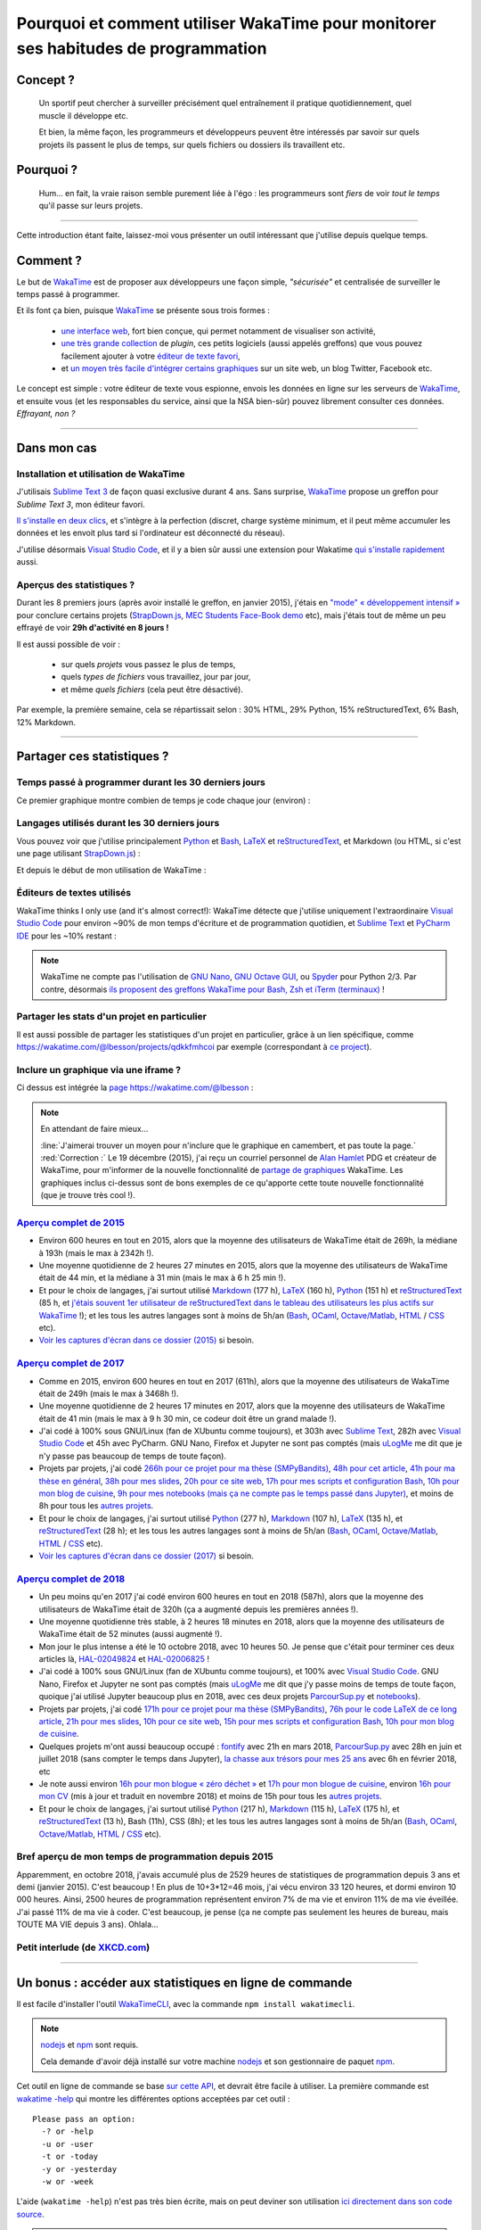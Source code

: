 .. meta::
   :description lang=en: Why and how to use WakaTime to monitor the time you spend on programming
   :description lang=fr: Comment et pourquoi utiliser WakaTime pour surveiller le temps passé à programmer

#####################################################################################
 Pourquoi et comment utiliser WakaTime pour monitorer ses habitudes de programmation
#####################################################################################


Concept ?
---------
 Un sportif peut chercher à surveiller précisément quel entraînement il pratique quotidiennement, quel muscle il développe etc.

 Et bien, la même façon, les programmeurs et développeurs peuvent être intéressés par savoir sur quels projets ils passent le plus de temps, sur quels fichiers ou dossiers ils travaillent etc.

Pourquoi ?
----------
 Hum… en fait, la vraie raison semble purement liée à l'égo : les programmeurs sont *fiers* de voir *tout le temps* qu'il passe sur leurs projets.

------------------------------------------------------------------------------

Cette introduction étant faite, laissez-moi vous présenter un outil intéressant que j'utilise depuis quelque temps.

Comment ?
---------
Le but de `WakaTime <https://wakatime.com/>`_ est de proposer aux développeurs une façon simple, *"sécurisée"* et centralisée de surveiller le temps passé à programmer.

Et ils font ça bien, puisque `WakaTime`_ se présente sous trois formes :

 - `une interface web <https://wakatime.com/>`_, fort bien conçue, qui permet notamment de visualiser son activité,
 - `une très grande collection <https://wakatime.com/help/getting-started/welcome>`_ de *plugin*, ces petits logiciels (aussi appelés greffons) que vous pouvez facilement ajouter à votre `éditeur de texte favori <visualstudiocode.en.html>`_,
 - et `un moyen très facile d'intégrer certains graphiques <https://wakatime.com/share>`_ sur un site web, un blog Twitter, Facebook etc.

Le concept est simple : votre éditeur de texte vous espionne, envois les données en ligne sur les serveurs de `WakaTime`_, et ensuite vous (et les responsables du service, ainsi que la NSA bien-sûr) pouvez librement consulter ces données.
*Effrayant, non ?*

------------------------------------------------------------------------------

Dans mon cas
------------
Installation et utilisation de WakaTime
^^^^^^^^^^^^^^^^^^^^^^^^^^^^^^^^^^^^^^^
J'utilisais `Sublime Text 3 <sublimetext.fr.html>`_ de façon quasi exclusive durant 4 ans.
Sans surprise, `WakaTime`_ propose un greffon pour `Sublime Text 3`, mon éditeur favori.

`Il s'installe en deux clics <https://packagecontrol.io/packages/WakaTime>`_, et s'intègre à la perfection (discret, charge système minimum, et il peut même accumuler les données et les envoit plus tard si l'ordinateur est déconnecté du réseau).

J'utilise désormais `Visual Studio Code <visualstudiocode.fr.html>`_, et il y a bien sûr aussi une extension pour Wakatime `qui s'installe rapidement <https://marketplace.visualstudio.com/items?itemName=WakaTime.vscode-wakatime>`_ aussi.


Aperçus des statistiques ?
^^^^^^^^^^^^^^^^^^^^^^^^^^
Durant les 8 premiers jours (après avoir installé le greffon, en janvier 2015), j'étais en `"mode" « développement intensif » <https://bitbucket.org/lbesson/>`_ pour conclure certains projets (`StrapDown.js <http://lbesson.bitbucket.io/md/>`_, `MEC Students Face-Book demo <http://perso.crans.org/besson/MEC_Students/>`_ etc), mais j'étais tout de même un peu effrayé de voir **29h d'activité en 8 jours !**

Il est aussi possible de voir :

 - sur quels *projets* vous passez le plus de temps,
 - quels *types de fichiers* vous travaillez, jour par jour,
 - et même *quels fichiers* (cela peut être désactivé).


Par exemple, la première semaine, cela se répartissait selon : 30% HTML, 29% Python, 15% reStructuredText, 6% Bash, 12% Markdown.

------------------------------------------------------------------------------

Partager ces statistiques ?
---------------------------
Temps passé à programmer durant les 30 derniers jours
^^^^^^^^^^^^^^^^^^^^^^^^^^^^^^^^^^^^^^^^^^^^^^^^^^^^^
Ce premier graphique montre combien de temps je code chaque jour (environ) :

.. raw:: html

   <figure><embed width="680" type="image/svg+xml" src="https://wakatime.com/@lbesson/5d1ec603-73b0-44b9-b61e-5eeda2490e51.svg"></embed></figure>


Langages utilisés durant les 30 derniers jours
^^^^^^^^^^^^^^^^^^^^^^^^^^^^^^^^^^^^^^^^^^^^^^
Vous pouvez voir que j'utilise principalement `Python <apprendre-python.fr.html>`_ et `Bash <bin.html>`_, `LaTeX <./publis/latex/>`_ et `reStructuredText <demo.html>`_, et Markdown (ou HTML, si c'est une page utilisant `StrapDown.js <http://lbesson.bitbucket.io/md/>`_) :

.. raw:: html

   <figure><embed width="680" type="image/svg+xml" src="https://wakatime.com/@lbesson/9f6c0b0b-6806-4afa-9a4e-651ee6201be0.svg"></embed></figure>


Et depuis le début de mon utilisation de WakaTime :

.. raw:: html

   <figure><embed width="680" type="image/svg+xml" src="https://wakatime.com/@lbesson/648eaa51-38c1-47a9-9ac4-b5c434997f7e.svg"></embed></figure>


Éditeurs de textes utilisés
^^^^^^^^^^^^^^^^^^^^^^^^^^^
WakaTime thinks I only use (and it's almost correct!):
WakaTime détecte que j'utilise uniquement l'extraordinaire `Visual Studio Code <visualstudiocode.en.html>`_ pour environ ~90% de mon temps d'écriture et de programmation quotidien,
et `Sublime Text <sublimetext.html>`_ et `PyCharm IDE <https://www.jetbrains.com/pycharm/>`_ pour les ~10% restant :

.. raw:: html

   <figure><embed width="480" type="image/svg+xml" src="https://wakatime.com/@lbesson/b6e7a8c3-f9b2-46d0-b265-65adf009d58d.svg"></embed></figure>


.. note::

   WakaTime ne compte pas l'utilisation de `GNU Nano <NanoSyntax.html>`_, `GNU Octave GUI <http://www.gnu.org/software/octave/>`_, ou `Spyder <https://www.spyder-ide.org/>`_ pour Python 2/3.
   Par contre, désormais `ils proposent des greffons WakaTime pour Bash, Zsh et iTerm (terminaux) <https://wakatime.com/help/plugins/terminal>`_ !


Partager les stats d'un projet en particulier
^^^^^^^^^^^^^^^^^^^^^^^^^^^^^^^^^^^^^^^^^^^^^
Il est aussi possible de partager les statistiques d'un projet en particulier, grâce à un lien spécifique, comme `<https://wakatime.com/@lbesson/projects/qdkkfmhcoi>`_ par exemple (correspondant à `ce project <https://bitbucket.org/lbesson/web-sphinx/>`_).


Inclure un graphique via une iframe ?
^^^^^^^^^^^^^^^^^^^^^^^^^^^^^^^^^^^^^
Ci dessus est intégrée la `page https://wakatime.com/@lbesson <https://wakatime.com/@lbesson>`_ :

.. raw:: html

   <p style="text-align:center; margin-left:auto; margin-right:auto; display:block; margin:auto">
   <iframe src="https://wakatime.com/@lbesson" allowtransparency="true" frameborder="0" scrolling="0" width="980" height="450"></iframe>
   </p>


.. note:: En attendant de faire mieux…

   :line:`J'aimerai trouver un moyen pour n'inclure que le graphique en camembert, et pas toute la page.`
   :red:`Correction :` Le 19 décembre (2015), j'ai reçu un courriel personnel de `Alan Hamlet <https://github.com/alanhamlett>`_ PDG et créateur de WakaTime, pour m'informer de la nouvelle fonctionnalité de `partage de graphiques <https://wakatime.com/share>`_ WakaTime.
   Les graphiques inclus ci-dessus sont de bons exemples de ce qu'apporte cette toute nouvelle fonctionnalité (que je trouve très cool !).


`Aperçu complet de 2015 <https://wakatime.com/a-look-back-at-2015>`_
^^^^^^^^^^^^^^^^^^^^^^^^^^^^^^^^^^^^^^^^^^^^^^^^^^^^^^^^^^^^^^^^^^^^
- Environ 600 heures en tout en 2015, alors que la moyenne des utilisateurs de WakaTime était de 269h, la médiane à 193h (mais le max à 2342h !).
- Une moyenne quotidienne de 2 heures 27 minutes en 2015, alors que la moyenne des utilisateurs de WakaTime était de 44 min, et la médiane à 31 min (mais le max à 6 h 25 min !).
- Et pour le choix de langages, j'ai surtout utilisé `Markdown <https://wakatime.com/leaders/markdown>`_ (177 h), `LaTeX <https://wakatime.com/leaders/latex>`_ (160 h), `Python <https://wakatime.com/leaders/python>`_ (151 h) et `reStructuredText <demo.html>`_ (85 h, et `j'étais souvent 1er utilisateur de reStructuredText dans le tableau des utilisateurs les plus actifs sur WakaTime <https://wakatime.com/leaders/restructuredtext>`_ !); et les tous les autres langages sont à moins de 5h/an (`Bash <https://wakatime.com/leaders/bash>`_, `OCaml <https://wakatime.com/leaders/ocaml>`_, `Octave/Matlab <https://wakatime.com/leaders/matlab>`_, `HTML <https://wakatime.com/leaders/html>`_ / `CSS <https://wakatime.com/leaders/css>`_ etc).
- `Voir les captures d'écran dans ce dossier (2015) <./_images/WakaTime_a_look_back_at_2015/>`_ si besoin.


`Aperçu complet de 2017 <https://wakatime.com/a-look-back-at-2017>`_
^^^^^^^^^^^^^^^^^^^^^^^^^^^^^^^^^^^^^^^^^^^^^^^^^^^^^^^^^^^^^^^^^^^^
- Comme en 2015, environ 600 heures en tout en 2017 (611h), alors que la moyenne des utilisateurs de WakaTime était de 249h (mais le max à 3468h !).
- Une moyenne quotidienne de 2 heures 17 minutes en 2017, alors que la moyenne des utilisateurs de WakaTime était de 41 min (mais le max à 9 h 30 min, ce codeur doit être un grand malade !).
- J'ai codé à 100% sous GNU/Linux (fan de XUbuntu comme toujours), et 303h avec `Sublime Text <sublimetext.fr.html>`_, 282h avec `Visual Studio Code <visualstudiocode.fr.html>`_ et 45h avec PyCharm. GNU Nano, Firefox et Jupyter ne sont pas comptés (mais `uLogMe <https://github.com/Naereen/uLogMe/>`_ me dit que je n'y passe pas beaucoup de temps de toute façon).
- Projets par projets, j'ai codé `266h pour ce projet pour ma thèse (SMPyBandits) <https://smpybandits.github.io/>`_, `48h pour cet article <https://hal.inria.fr/hal-01629733>`_, `41h pour ma thèse en général <https://perso.crans.org/besson/phd/>`_, `38h pour mes slides <https://github.com/Naereen/slides>`_, `20h pour ce site web <https://bitbucket.org/lbesson/web-sphinx/>`_, `17h pour mes scripts et configuration Bash <https://bitbucket.org/lbesson/bin/>`_, `10h pour mon blog de cuisine <https://perso.crans.org/besson/cuisine/>`_, `9h pour mes notebooks (mais ça ne compte pas le temps passé dans Jupyter) <https://github.com/Naereen/notebooks>`_, et moins de 8h pour tous les `autres <https://bitbucket.org/lbesson/>`_ `projets <https://github.com/Naereen/>`_.
- Et pour le choix de langages, j'ai surtout utilisé `Python <https://wakatime.com/leaders/python>`_ (277 h), `Markdown <https://wakatime.com/leaders/markdown>`_ (107 h), `LaTeX <https://wakatime.com/leaders/latex>`_ (135 h),  et `reStructuredText <demo.html>`_ (28 h); et les tous les autres langages sont à moins de 5h/an (`Bash <https://wakatime.com/leaders/bash>`_, `OCaml <https://wakatime.com/leaders/ocaml>`_, `Octave/Matlab <https://wakatime.com/leaders/matlab>`_, `HTML <https://wakatime.com/leaders/html>`_ / `CSS <https://wakatime.com/leaders/css>`_ etc).
- `Voir les captures d'écran dans ce dossier (2017) <./_images/WakaTime_a_look_back_at_2017/>`_ si besoin.


`Aperçu complet de 2018 <https://wakatime.com/a-look-back-at-2018>`_
^^^^^^^^^^^^^^^^^^^^^^^^^^^^^^^^^^^^^^^^^^^^^^^^^^^^^^^^^^^^^^^^^^^^
- Un peu moins qu'en 2017 j'ai codé environ 600 heures en tout en 2018 (587h), alors que la moyenne des utilisateurs de WakaTime était de 320h (ça a augmenté depuis les premières années !).
- Une moyenne quotidienne très stable, à 2 heures 18 minutes en 2018, alors que la moyenne des utilisateurs de WakaTime était de 52 minutes (aussi augmenté !).
- Mon jour le plus intense a été le 10 octobre 2018, avec 10 heures 50. Je pense que c'était pour terminer ces deux articles là, `HAL-02049824 <https://hal.inria.fr/hal-02049824>`_ et `HAL-02006825 <https://hal.inria.fr/hal-02006825>`_ !
- J'ai codé à 100% sous GNU/Linux (fan de XUbuntu comme toujours), et 100% avec `Visual Studio Code <visualstudiocode.fr.html>`_. GNU Nano, Firefox et Jupyter ne sont pas comptés (mais `uLogMe <https://github.com/Naereen/uLogMe/>`_ me dit que j'y passe moins de temps de toute façon, quoique j'ai utilisé Jupyter beaucoup plus en 2018, avec ces deux projets `ParcourSup.py <https://github.com/Naereen/ParcourSup.py/>`_ et `notebooks <https://github.com/Naereen/notebooks/>`_).
- Projets par projets, j'ai codé `171h pour ce projet pour ma thèse (SMPyBandits) <https://smpybandits.github.io/>`_, `76h pour le code LaTeX de ce long article <https://hal.inria.fr/hal-01736357>`_, `21h pour mes slides <https://github.com/Naereen/slides>`_, `10h pour ce site web <https://bitbucket.org/lbesson/web-sphinx/>`_, `15h pour mes scripts et configuration Bash <https://bitbucket.org/lbesson/bin/>`_, `10h pour mon blog de cuisine <https://perso.crans.org/besson/cuisine/>`_.
- Quelques projets m'ont aussi beaucoup occupé : `fontify <https://github.com/Naereen/fontify/>`_ avec 21h en mars 2018, `ParcourSup.py <https://github.com/Naereen/ParcourSup.py/>`_ avec 28h en juin et juillet 2018 (sans compter le temps dans Jupyter), `la chasse aux trésors pour mes 25 ans <https://github.com/Naereen/Chasse-aux-tr-sors-au-Louvre-pour-mes-25-ans/>`_ avec 6h en février 2018, etc
- Je note aussi environ `16h pour mon blogue « zéro déchet » <https://github.com/Naereen/Objectif-Zero-Dechet-2018>`_ et `17h pour mon blogue de cuisine <https://github.com/Naereen/cuisine>`_, environ `16h pour mon CV <https://bitbucket.org/lbesson/cv/>`_ (mis à jour et traduit en novembre 2018) et moins de 15h pour tous les `autres <https://bitbucket.org/lbesson/>`_ `projets <https://github.com/Naereen/>`_.
- Et pour le choix de langages, j'ai surtout utilisé `Python <https://wakatime.com/leaders/python>`_ (217 h), `Markdown <https://wakatime.com/leaders/markdown>`_ (115 h), `LaTeX <https://wakatime.com/leaders/latex>`_ (175 h),  et `reStructuredText <demo.html>`_ (13 h), Bash (11h), CSS (8h); et les tous les autres langages sont à moins de 5h/an (`Bash <https://wakatime.com/leaders/bash>`_, `OCaml <https://wakatime.com/leaders/ocaml>`_, `Octave/Matlab <https://wakatime.com/leaders/matlab>`_, `HTML <https://wakatime.com/leaders/html>`_ / `CSS <https://wakatime.com/leaders/css>`_ etc).


Bref aperçu de mon temps de programmation depuis 2015
^^^^^^^^^^^^^^^^^^^^^^^^^^^^^^^^^^^^^^^^^^^^^^

Apparemment, en octobre 2018, j'avais accumulé plus de 2529 heures de statistiques de programmation depuis 3 ans et demi (janvier 2015).
C'est beaucoup ! En plus de 10+3*12=46 mois, j'ai vécu environ 33 120 heures, et dormi environ 10 000 heures. Ainsi, 2500 heures de programmation représentent environ 7% de ma vie et environ 11% de ma vie éveillée.
J'ai passé 11% de ma vie à coder. C'est beaucoup, je pense (ça ne compte pas seulement les heures de bureau, mais TOUTE MA VIE depuis 3 ans). Ohlala…

.. image::  .2529_hours_of_coding_stats_older_since_I_use_WakaTime.png
   :width:  50%
   :align:  center
   :alt:    Vous avez 2529 heures de statistiques de programmation datant d'au delà de la limite de 2 semaines.
   :target: https://wakatime.com/@lbesson


Petit interlude (de `XKCD.com <https://xkcd.com/>`_)
^^^^^^^^^^^^^^^^^^^^^^^^^^^^^^^^^^^^^^^^^^^^^^^^^^^^
.. image::  .time_tracking_software.png
   :width:  50%
   :align:  center
   :alt:    Time-Tracking Software (https://xkcd.com/1690/)
   :target: https://xkcd.com/1690/

------------------------------------------------------------------------------

Un bonus : accéder aux statistiques en ligne de commande
--------------------------------------------------------

Il est facile d'installer l'outil `WakaTimeCLI <https://github.com/JoshLankford/WakaTimeCLI/tree/master/src>`_,
avec la commande ``npm install wakatimecli``.

.. note:: `nodejs`_ et `npm`_ sont requis.

    Cela demande d'avoir déjà installé sur votre machine `nodejs <https://nodejs.org/>`_ et son gestionnaire de paquet `npm <https://www.npmjs.com/>`_.


Cet outil en ligne de commande se base `sur cette API <https://wakatime.com/developers/>`_, et devrait être facile à utiliser.
La première commande est `wakatime -help <https://github.com/JoshLankford/WakaTimeCLI/blob/master/src/lib/wakatime.js#L245>`_ qui montre les différentes options acceptées par cet outil : ::

    Please pass an option:
      -? or -help
      -u or -user
      -t or -today
      -y or -yesterday
      -w or -week


L'aide (``wakatime -help``) n'est pas très bien écrite, mais on peut deviner son utilisation `ici directement dans son code source <https://github.com/JoshLankford/WakaTimeCLI/blob/master/src/lib/wakatime.js#L237>`_.


.. note:: Cet outil produit une sortie en couleur, cool !

   C'est moins cool lorsqu'on s'aperçoit que les couleurs sont ne sont pas supprimée
   si la sortie est redirigée vers un terminal qui n'accepte pas les codes ANSI,
   ou un fichier (`c'est pas la faute au script <https://github.com/JoshLankford/WakaTimeCLI/blob/master/src/lib/wakatime.js#L10>`_
   mais `au module cli-color <https://www.npmjs.com/package/cli-color#clc-strip-formatedtext>`_ qui aurait du implémenter une meilleure méthode de détection,
   comme `je l'avais fait pour ANSIColors il y a quelques années <https://bitbucket.org/lbesson/ansi-colors/src/master/ANSIColors.py?fileviewer=file-view-default#ANSIColors.py-286>`_)).

   Comme l'explique `cette remarque sur stackoverflow <http://stackoverflow.com/a/6307894>`_, ce n'est pas une bonne pratique.
   (`J'ai demandé via le dépôt GitHub pour WakaTimeCLI de régler ce problème <https://github.com/JoshLankford/WakaTimeCLI/issues/11>`_)

   Merci `à cette astuce à coup de sed <http://www.commandlinefu.com/commands/view/3584/remove-color-codes-special-characters-with-sed>`_ (` | sed -r "s:\\x1B\\[[0-9;]\\*[mK]::g"`).


Ensuite, il faut ajouter `votre clé API Key (disponible dans les réglages sur WakaTime.com) <https://wakatime.com/settings>`_ : ::

    wakatime -api yourApiKeyHere


Par exemple, la commande `wakatime -w <https://github.com/JoshLankford/WakaTimeCLI/blob/master/src/lib/wakatime.js#L245>`_ donne le temps total passé sur son (ses) éditeur(s) de code durant les 7 derniers jours.

.. runblock:: console

   $ wakatime -w

.. (c) Lilian Besson, 2011-2019, https://bitbucket.org/lbesson/web-sphinx/

